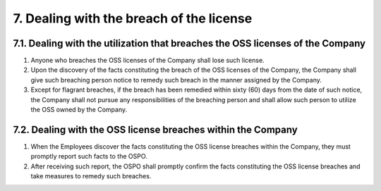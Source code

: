 *****************************************
7. Dealing with the breach of the license
*****************************************

7.1. Dealing with the utilization that breaches the OSS licenses of the Company
===============================================================================

1. Anyone who breaches the OSS licenses of the Company shall lose such license.
2. Upon the discovery of the facts constituting the breach of the OSS licenses of the Company, the Company shall give such breaching person notice to remedy such breach in the manner assigned by the Company.
3. Except for flagrant breaches, if the breach has been remedied within sixty (60) days from the date of such notice, the Company shall not pursue any responsibilities of the breaching person and shall allow such person to utilize the OSS owned by the Company.

7.2. Dealing with the OSS license breaches within the Company
=============================================================

1.  When the Employees discover the facts constituting the OSS license breaches within the Company, they must promptly report such facts to the OSPO.
2.  After receiving such report, the OSPO shall promptly confirm the facts constituting the OSS license breaches and take measures to remedy such breaches.
